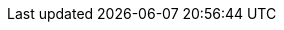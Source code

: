 // AsciiDoc Attributes

:debezium-version: 2.7.0.Final
:debezium-kafka-version: 3.7.0
:debezium-docker-label: 2.7
:DockerKafkaConnect: registry.redhat.io/amq7/amq-streams-kafka-28-rhel8:1.8.0
:groovy-version: 4.0.17
:assemblies: ../assemblies
:modules: ../../modules
:mysql-version: 8.2
:strimzi-version: 0.18.0
:apicurio-version: 2.5.11.Final
:db2-version: 11.5.0.0
:ojdbc8-version: 21.11.0.0
:informix-jdbc-version: 4.50.10
:ifx-changestream-version: 1.1.3
:community: True
:registry: Apicurio Registry
:registry-name-full: Apicurio API and Schema Registry
:link-avro-serialization: configuration/avro.adoc
:link-cassandra-connector: connectors/cassandra.adoc
:link-cloud-events: integrations/cloudevents.adoc
:link-connectors: connectors/index.adoc
:link-content-based-routing: transformations/content-based-routing.adoc
:link-custom-converters: development/converters.adoc
:link-db2-connector: connectors/db2.adoc
:link-debezium-monitoring: operations/monitoring.adoc
:link-debezium-server: operations/debezium-server.adoc
:link-engine: development/engine.adoc
:link-event-flattening: transformations/event-flattening.adoc
:link-event-record-changes: transformations/event-changes.adoc
:link-filtering: transformations/filtering.adoc
:link-install-debezium: install.adoc
:link-jdbc-connector: connectors/jdbc.adoc
:link-mongodb-connector: connectors/mongodb.adoc
:link-mongodb-event-flattening: transformations/mongodb-event-flattening.adoc
:link-mongodb-outbox-event-router: transformations/mongodb-outbox-event-router.adoc
:link-mysql-connector: connectors/mysql.adoc
:link-notification: configuration/notification.adoc
:link-oracle-connector: connectors/oracle.adoc
:link-outbox-event-router: transformations/outbox-event-router.adoc
:link-postgresql-connector: connectors/postgresql.adoc
:link-postgresql-plugins: postgres-plugins.adoc
:link-prefix: xref
:link-serdes: integrations/serdes.adoc
:link-signalling: configuration/signalling.adoc
:link-smt-predicates: transformations/applying-transformations-selectively.adoc
:link-sqlserver-connector: connectors/sqlserver.adoc
:link-transformations: transformations/index.adoc
:link-topic-auto-creation: configuration/topic-auto-create-config.adoc
:link-topic-routing: transformations/topic-routing.adoc
:link-tutorial: tutorial.adoc
:link-vitess-connector: connectors/vitess.adoc
:link-informix-connector: connectors/informix.adoc
:link-spanner-connector: connectors/spanner.adoc
:link-mysql-plugin-snapshot: https://s01.oss.sonatype.org/service/local/artifact/maven/redirect?r=snapshots&g=io.debezium&a=debezium-connector-mysql&v=LATEST&c=plugin&e=tar.gz
:link-postgres-plugin-snapshot: https://s01.oss.sonatype.org/service/local/artifact/maven/redirect?r=snapshots&g=io.debezium&a=debezium-connector-postgres&v=LATEST&c=plugin&e=tar.gz
:link-mongodb-plugin-snapshot: https://s01.oss.sonatype.org/service/local/artifact/maven/redirect?r=snapshots&g=io.debezium&a=debezium-connector-mongodb&v=LATEST&c=plugin&e=tar.gz
:link-sqlserver-plugin-snapshot: https://s01.oss.sonatype.org/service/local/artifact/maven/redirect?r=snapshots&g=io.debezium&a=debezium-connector-sqlserver&v=LATEST&c=plugin&e=tar.gz
:link-oracle-plugin-snapshot: https://s01.oss.sonatype.org/service/local/artifact/maven/redirect?r=snapshots&g=io.debezium&a=debezium-connector-oracle&v=LATEST&c=plugin&e=tar.gz
:link-db2-plugin-snapshot: https://s01.oss.sonatype.org/service/local/artifact/maven/redirect?r=snapshots&g=io.debezium&a=debezium-connector-db2&v=LATEST&c=plugin&e=tar.gz
:link-cassandra-3-plugin-snapshot: https://s01.oss.sonatype.org/service/local/artifact/maven/redirect?r=snapshots&g=io.debezium&a=debezium-connector-cassandra-3&v=LATEST&c=plugin&e=tar.gz
:link-cassandra-4-plugin-snapshot: https://s01.oss.sonatype.org/service/local/artifact/maven/redirect?r=snapshots&g=io.debezium&a=debezium-connector-cassandra-4&v=LATEST&c=plugin&e=tar.gz
:link-vitess-plugin-snapshot: https://s01.oss.sonatype.org/service/local/artifact/maven/redirect?r=snapshots&g=io.debezium&a=debezium-connector-vitess&v=LATEST&c=plugin&e=tar.gz
:link-spanner-plugin-snapshot: https://s01.oss.sonatype.org/service/local/artifact/maven/redirect?r=snapshots&g=io.debezium&a=debezium-connector-spanner&v=LATEST&c=plugin&e=tar.gz
:link-jdbc-plugin-snapshot: https://s01.oss.sonatype.org/service/local/artifact/maven/redirect?r=snapshots&g=io.debezium&a=debezium-connector-jdbc&v=LATEST&c=plugin&e=tar.gz
:link-informix-plugin-snapshot: https://s01.oss.sonatype.org/service/local/artifact/maven/redirect?r=snapshots&g=io.debezium&a=debezium-connector-informix&v=LATEST&c=plugin&e=tar.gz
:link-server-snapshot: https://s01.oss.sonatype.org/service/local/artifact/maven/redirect?r=snapshots&g=io.debezium&a=debezium-server-dist&v=LATEST&e=tar.gz
:link-kafka-docs: https://kafka.apache.org/documentation
:link-java7-standard-names: https://docs.oracle.com/javase/7/docs/technotes/guides/security/StandardNames.html#MessageDigest
:name-tutorial: Debezium Tutorial
